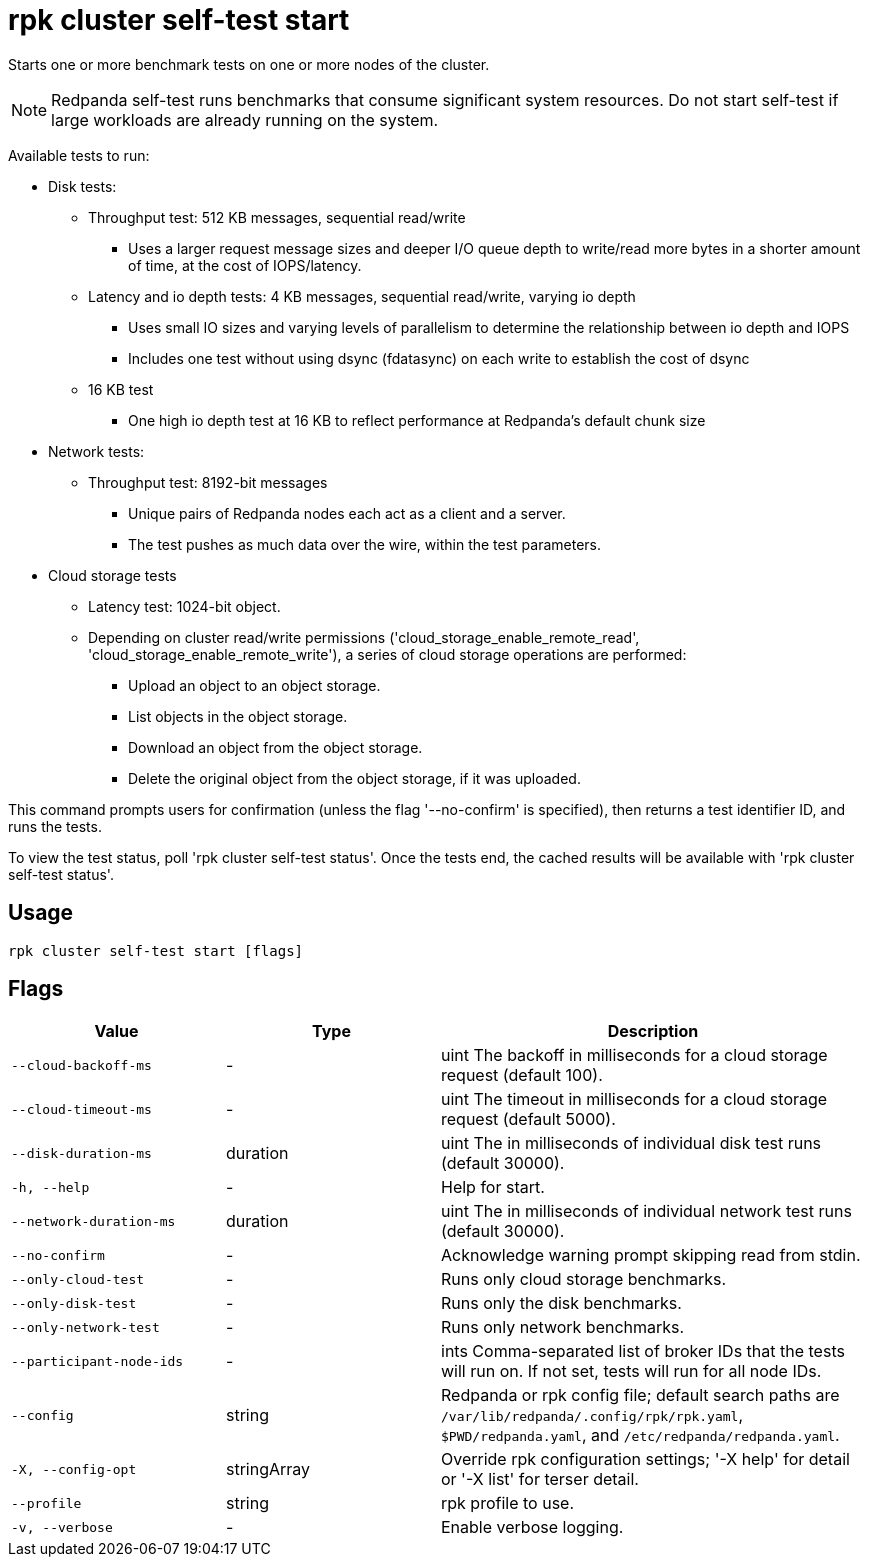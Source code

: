 = rpk cluster self-test start
:description: rpk cluster self-test start

Starts one or more benchmark tests on one or more nodes of the cluster.

NOTE: Redpanda self-test runs benchmarks that consume significant system resources. Do not start self-test if large workloads are already running on the system.

Available tests to run:

* Disk tests:
  ** Throughput test: 512 KB messages, sequential read/write
     *** Uses a larger request message sizes and deeper I/O queue depth to write/read more bytes in a shorter amount of time, at the cost of IOPS/latency.
  ** Latency and io depth tests: 4 KB messages, sequential read/write, varying io depth
     *** Uses small IO sizes and varying levels of parallelism to determine the relationship between io depth and IOPS
     *** Includes one test without using dsync (fdatasync) on each write to establish the cost of dsync
  ** 16 KB test
     *** One high io depth test at 16 KB to reflect performance at Redpanda's default chunk size
* Network tests:
  ** Throughput test: 8192-bit messages
     *** Unique pairs of Redpanda nodes each act as a client and a server.
     *** The test pushes as much data over the wire, within the test parameters.
* Cloud storage tests
  ** Latency test: 1024-bit object.
  ** Depending on cluster read/write permissions ('cloud_storage_enable_remote_read', 'cloud_storage_enable_remote_write'), a series of cloud storage operations are performed:
     *** Upload an object to an object storage.
     *** List objects in the object storage.
     *** Download an object from the object storage.
     *** Delete the original object from the object storage, if it was uploaded.

This command prompts users for confirmation (unless the flag '--no-confirm' is specified), then returns a test identifier ID, and runs the tests.

To view the test status, poll 'rpk cluster self-test status'. Once the tests end, the cached results will be available with 'rpk cluster self-test status'.

== Usage

[,bash]
----
rpk cluster self-test start [flags]
----

== Flags

[cols="1m,1a,2a"]
|===
|*Value* |*Type* |*Description*

|--cloud-backoff-ms |- |uint       The backoff in milliseconds for a cloud storage request (default 100).

|--cloud-timeout-ms |- |uint       The timeout in milliseconds for a cloud storage request (default 5000).

|--disk-duration-ms |duration |uint       The  in milliseconds of individual disk test runs (default 30000).

|-h, --help |- |Help for start.

|--network-duration-ms |duration |uint    The  in milliseconds of individual network test runs (default 30000).

|--no-confirm |- |Acknowledge warning prompt skipping read from stdin.

|--only-cloud-test |- |Runs only cloud storage benchmarks.

|--only-disk-test |- |Runs only the disk benchmarks.

|--only-network-test |- |Runs only network benchmarks.

|--participant-node-ids |- |ints   Comma-separated list of broker IDs that the tests will run on. If not set, tests will run for all node IDs.

|--config |string |Redpanda or rpk config file; default search paths are `/var/lib/redpanda/.config/rpk/rpk.yaml`, `$PWD/redpanda.yaml`, and `/etc/redpanda/redpanda.yaml`.

|-X, --config-opt |stringArray |Override rpk configuration settings; '-X help' for detail or '-X list' for terser detail.

|--profile |string |rpk profile to use.

|-v, --verbose |- |Enable verbose logging.
|===